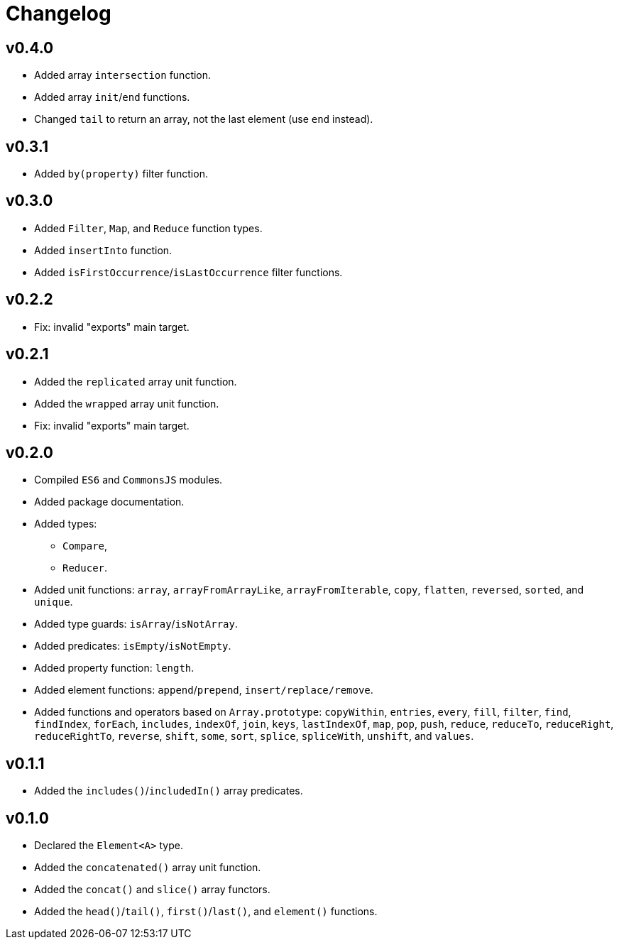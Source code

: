 = Changelog

== v0.4.0

* Added array `intersection` function.
* Added array `init`/`end` functions.
* Changed `tail` to return an array, not the last element
(use `end` instead).

== v0.3.1

* Added `by(property)` filter function.

== v0.3.0

* Added `Filter`, `Map`, and `Reduce` function types.
* Added `insertInto` function.
* Added `isFirstOccurrence`/`isLastOccurrence` filter functions.

== v0.2.2

* Fix: invalid "exports" main target.

== v0.2.1

* Added the `replicated` array unit function.
* Added the `wrapped` array unit function.
* Fix: invalid "exports" main target.

== v0.2.0

* Compiled `ES6` and `CommonsJS` modules.
* Added package documentation.
* Added types:
** `Compare`,
** `Reducer`.
* Added unit functions: `array`, `arrayFromArrayLike`, `arrayFromIterable`, `copy`, `flatten`, `reversed`, `sorted`,
and `unique`.
* Added type guards: `isArray`/`isNotArray`.
* Added predicates: `isEmpty`/`isNotEmpty`.
* Added property function: `length`.
* Added element functions: `append`/`prepend`, `insert/replace/remove`.
* Added functions and operators based on `Array.prototype`: `copyWithin`, `entries`, `every`, `fill`, `filter`, `find`,
`findIndex`, `forEach`, `includes`, `indexOf`, `join`, `keys`, `lastIndexOf`, `map`, `pop`, `push`, `reduce`,
`reduceTo`, `reduceRight`, `reduceRightTo`, `reverse`, `shift`, `some`, `sort`, `splice`, `spliceWith`, `unshift`,
and `values`.

== v0.1.1

* Added the `includes()`/`includedIn()` array predicates.

== v0.1.0

* Declared the `Element<A>` type.
* Added the `concatenated()` array unit function.
* Added the `concat()` and `slice()` array functors.
* Added the `head()`/`tail()`, `first()`/`last()`, and `element()` functions.
